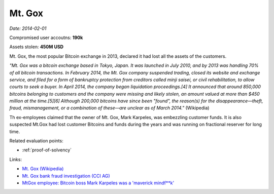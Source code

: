 
.. This is a generated file from data/. DO NOT EDIT.

.. _mtgox:

Mt. Gox
==============================================================

*Date: 2014-02-01*


Compromised user accoutns: **190k**




Assets stolen: **450M USD**


Mt. Gox, the most popular Bitcoin exchange in 2013, declared it had lost all the assets of the customers.

*"Mt. Gox was a bitcoin exchange based in Tokyo, Japan. It was launched in July 2010, and by 2013 was handling 70% of all bitcoin transactions. In February 2014, the Mt. Gox company suspended trading, closed its website and exchange service, and filed for a form of bankruptcy protection from creditors called minji saisei, or civil rehabilitation, to allow courts to seek a buyer. In April 2014, the company began liquidation proceedings.[4] It announced that around 850,000 bitcoins belonging to customers and the company were missing and likely stolen, an amount valued at more than $450 million at the time.[5][6] Although 200,000 bitcoins have since been "found", the reason(s) for the disappearance—theft, fraud, mismanagement, or a combination of these—are unclear as of March 2014."* (Wikipedia)

Th ex-employees claimed that the owner of Mt. Gox, Mark Karpeles, was embezzling customer funds. It is also suspected Mt.Gox had lost customer Bitcoins and funds during the years and was running on fractional reserver for long time.



Related evaluation points:

- :ref:`proof-of-solvency`





Links:

- `Mt. Gox (Wikipedia) <https://en.wikipedia.org/wiki/Mt._Gox>`_

- `Mt. Gox bank fraud investigation (CCI AG) <http://www.mtgoxinvestigation.com/>`_

- `MtGox employee: Bitcoin boss Mark Karpeles was a 'maverick mindf**k' <http://www.ibtimes.co.uk/mtgox-employee-bitcoin-boss-mark-karpeles-was-maverick-mindfk-1513791>`_

